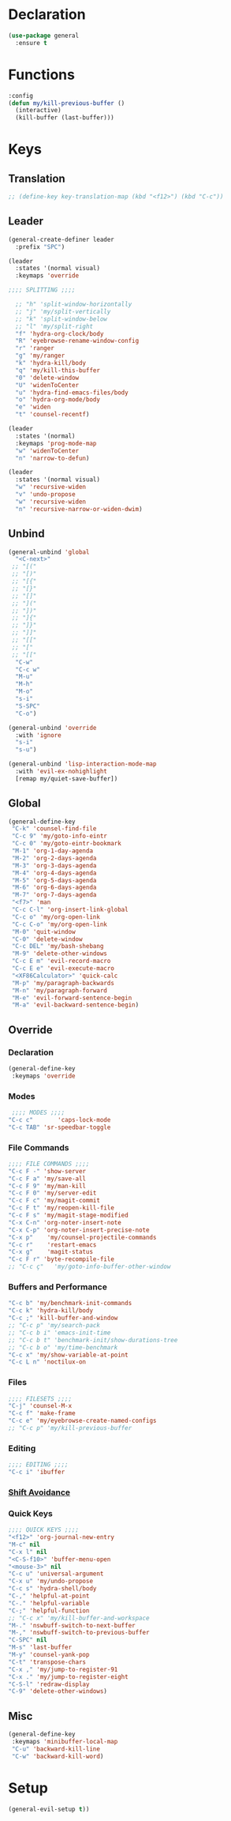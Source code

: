 #+PROPERTY: header-args :tangle yes
#+STARTUP: overview

* Declaration
#+BEGIN_SRC emacs-lisp
(use-package general
  :ensure t
#+END_SRC
* Functions
#+BEGIN_SRC emacs-lisp
:config
(defun my/kill-previous-buffer ()
  (interactive)
  (kill-buffer (last-buffer)))
#+END_SRC
* Keys
** Translation
#+BEGIN_SRC emacs-lisp
;; (define-key key-translation-map (kbd "<f12>") (kbd "C-c"))
#+END_SRC

** Leader
#+BEGIN_SRC emacs-lisp
(general-create-definer leader
  :prefix "SPC")

(leader
  :states '(normal visual)
  :keymaps 'override

;;;; SPLITTING ;;;;

  ;; "h" 'split-window-horizontally
  ;; "j" 'my/split-vertically
  ;; "k" 'split-window-below
  ;; "l" 'my/split-right
  "f" 'hydra-org-clock/body
  "R" 'eyebrowse-rename-window-config
  "r" 'ranger
  "g" 'my/ranger
  "k" 'hydra-kill/body
  "q" 'my/kill-this-buffer
  "0" 'delete-window
  "U" 'widenToCenter
  "u" 'hydra-find-emacs-files/body
  "o" 'hydra-org-mode/body
  "e" 'widen
  "t" 'counsel-recentf)

(leader
  :states '(normal)
  :keymaps 'prog-mode-map
  "w" 'widenToCenter
  "n" 'narrow-to-defun)

(leader
  :states '(normal visual)
  "w" 'recursive-widen
  "v" 'undo-propose
  "w" 'recursive-widen
  "n" 'recursive-narrow-or-widen-dwim)
#+END_SRC

** Unbind
#+BEGIN_SRC emacs-lisp
(general-unbind 'global
  "<C-next>"
 ;; "[("
 ;; "[)"
 ;; "[{"
 ;; "[}"
 ;; "[]"
 ;; "]("
 ;; "])"
 ;; "]{"
 ;; "]}"
 ;; "]]"
 ;; "[["
 ;; "["
 ;; "[["
  "C-w"
  "C-c w"
  "M-u"
  "M-h"
  "M-o"
  "s-i"
  "S-SPC"
  "C-o")

(general-unbind 'override
  :with 'ignore
  "s-i"
  "s-u")

(general-unbind 'lisp-interaction-mode-map
  :with 'evil-ex-nohighlight
  [remap my/quiet-save-buffer])
#+END_SRC

** Global
#+BEGIN_SRC emacs-lisp
(general-define-key
 "C-k" 'counsel-find-file
 "C-c 9" 'my/goto-info-eintr
 "C-c 0" 'my/goto-eintr-bookmark
 "M-1" 'org-1-day-agenda
 "M-2" 'org-2-days-agenda
 "M-3" 'org-3-days-agenda
 "M-4" 'org-4-days-agenda
 "M-5" 'org-5-days-agenda
 "M-6" 'org-6-days-agenda
 "M-7" 'org-7-days-agenda
 "<f7>" 'man
 "C-c C-l" 'org-insert-link-global
 "C-c o" 'my/org-open-link
 "C-c C-o" 'my/org-open-link
 "M-0" 'quit-window
 "C-0" 'delete-window
 "C-c DEL" 'my/bash-shebang
 "M-9" 'delete-other-windows
 "C-c E m" 'evil-record-macro
 "C-c E e" 'evil-execute-macro
 "<XF86Calculator>" 'quick-calc
 "M-p" 'my/paragraph-backwards
 "M-n" 'my/paragraph-forward
 "M-e" 'evil-forward-sentence-begin
 "M-a" 'evil-backward-sentence-begin)
 #+END_SRC

** Override
*** Declaration
#+BEGIN_SRC emacs-lisp
(general-define-key
 :keymaps 'override
 #+END_SRC
*** Modes
#+BEGIN_SRC emacs-lisp
 ;;;; MODES ;;;;
"C-c c"       'caps-lock-mode
"C-c TAB" 'sr-speedbar-toggle
#+END_SRC

*** File Commands
#+BEGIN_SRC emacs-lisp
;;;; FILE COMMANDS ;;;;
"C-c F -" 'show-server
"C-c F a" 'my/save-all
"C-c F 9" 'my/man-kill
"C-c F 0" 'my/server-edit
"C-c F c" 'my/magit-commit
"C-c F t" 'my/reopen-kill-file
"C-c F s" 'my/magit-stage-modified
"C-x C-n" 'org-noter-insert-note
"C-x C-p" 'org-noter-insert-precise-note
"C-x p"    'my/counsel-projectile-commands
"C-c r"    'restart-emacs
"C-x g"    'magit-status
"C-c F r" 'byte-recompile-file
;; "C-c ç"   'my/goto-info-buffer-other-window
 #+END_SRC

*** Buffers and Performance
#+BEGIN_SRC emacs-lisp
"C-c b" 'my/benchmark-init-commands
"C-c k" 'hydra-kill/body
"C-c ;" 'kill-buffer-and-window
;; "C-c p" 'my/search-pack
;; "C-c b i" 'emacs-init-time
;; "C-c b t" 'benchmark-init/show-durations-tree
;; "C-c b o" 'my/time-benchmark
"C-c x" 'my/show-variable-at-point
"C-c L n" 'noctilux-on
#+END_SRC
*** Files
#+BEGIN_SRC emacs-lisp
;;;; FILESETS ;;;;
"C-j" 'counsel-M-x
"C-c f" 'make-frame
"C-c e" 'my/eyebrowse-create-named-configs
;; "C-c p" 'my/kill-previous-buffer
 #+END_SRC

*** Editing
#+BEGIN_SRC emacs-lisp
;;;; EDITING ;;;;
"C-c i" 'ibuffer
#+END_SRC
*** [[file:/home/dotfiles/emacs/emacs_default/lisp/functions/general_shift_avoidance.el][Shift Avoidance]]
*** Quick Keys
#+BEGIN_SRC emacs-lisp
;;;; QUICK KEYS ;;;;
"<f12>" 'org-journal-new-entry
"M-c" nil
"C-x l" nil
"<C-S-f10>" 'buffer-menu-open
"<mouse-3>" nil
"C-c u" 'universal-argument
"C-x u" 'my/undo-propose
"C-c s" 'hydra-shell/body
"C-," 'helpful-at-point
"C-." 'helpful-variable
"C-;" 'helpful-function
;; "C-c x" 'my/kill-buffer-and-workspace
"M-." 'nswbuff-switch-to-next-buffer
"M-," 'nswbuff-switch-to-previous-buffer
"C-SPC" nil
"M-s" 'last-buffer
"M-y" 'counsel-yank-pop
"C-t" 'transpose-chars
"C-x ," 'my/jump-to-register-91
"C-x ." 'my/jump-to-register-eight
"C-S-l" 'redraw-display
"C-9" 'delete-other-windows)
#+END_SRC

** Misc
#+BEGIN_SRC emacs-lisp
  (general-define-key
   :keymaps 'minibuffer-local-map
   "C-u" 'backward-kill-line
   "C-w" 'backward-kill-word)
#+END_SRC
* Setup
#+BEGIN_SRC emacs-lisp
(general-evil-setup t))
#+END_SRC
